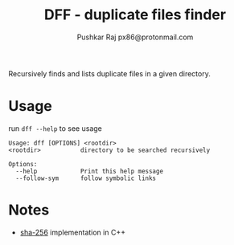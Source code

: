 #+TITLE: DFF - duplicate files finder
#+AUTHOR: Pushkar Raj
#+AUTHOR: px86@protonmail.com

Recursively finds and lists duplicate files in a given directory.

* Usage

run =dff --help= to see usage

#+begin_src shell
  Usage: dff [OPTIONS] <rootdir>
  <rootdir>           directory to be searched recursively

  Options:
    --help            Print this help message
    --follow-sym      follow symbolic links
#+end_src

* Notes

- [[https://github.com/px86/sha-256][sha-256]] implementation in C++

